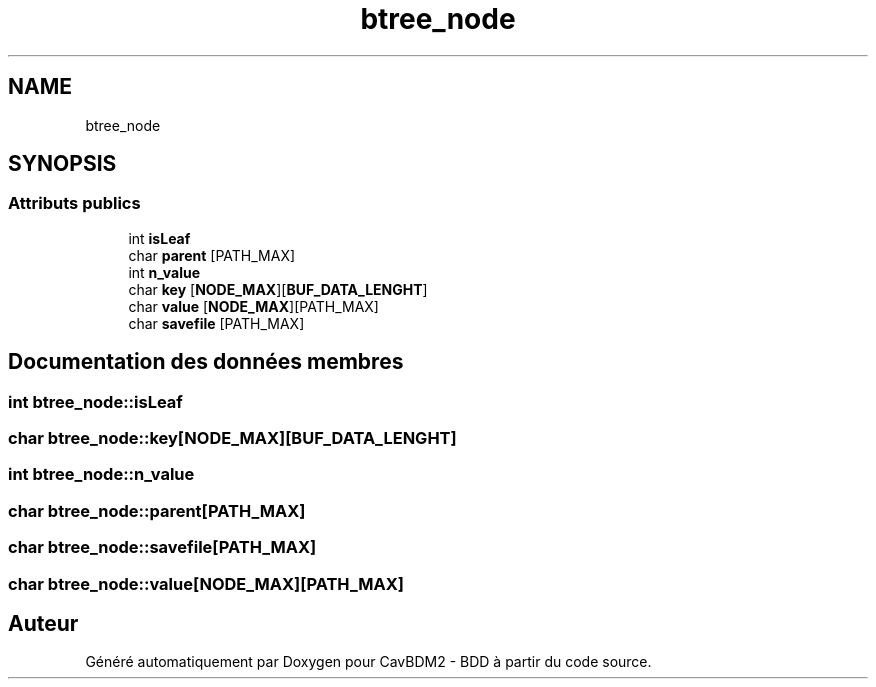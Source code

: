 .TH "btree_node" 3 "Mardi 5 Décembre 2017" "CavBDM2 - BDD" \" -*- nroff -*-
.ad l
.nh
.SH NAME
btree_node
.SH SYNOPSIS
.br
.PP
.SS "Attributs publics"

.in +1c
.ti -1c
.RI "int \fBisLeaf\fP"
.br
.ti -1c
.RI "char \fBparent\fP [PATH_MAX]"
.br
.ti -1c
.RI "int \fBn_value\fP"
.br
.ti -1c
.RI "char \fBkey\fP [\fBNODE_MAX\fP][\fBBUF_DATA_LENGHT\fP]"
.br
.ti -1c
.RI "char \fBvalue\fP [\fBNODE_MAX\fP][PATH_MAX]"
.br
.ti -1c
.RI "char \fBsavefile\fP [PATH_MAX]"
.br
.in -1c
.SH "Documentation des données membres"
.PP 
.SS "int btree_node::isLeaf"

.SS "char btree_node::key[\fBNODE_MAX\fP][\fBBUF_DATA_LENGHT\fP]"

.SS "int btree_node::n_value"

.SS "char btree_node::parent[PATH_MAX]"

.SS "char btree_node::savefile[PATH_MAX]"

.SS "char btree_node::value[\fBNODE_MAX\fP][PATH_MAX]"


.SH "Auteur"
.PP 
Généré automatiquement par Doxygen pour CavBDM2 - BDD à partir du code source\&.
